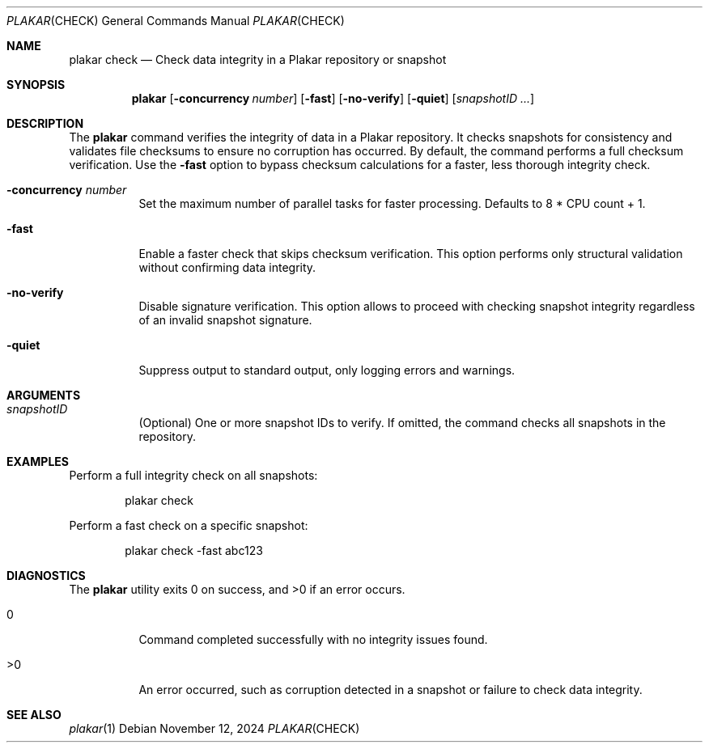 .Dd November 12, 2024
.Dt PLAKAR CHECK 1
.Os
.Sh NAME
.Nm plakar check
.Nd Check data integrity in a Plakar repository or snapshot
.Sh SYNOPSIS
.Nm
.Op Fl concurrency Ar number
.Op Fl fast
.Op Fl no-verify
.Op Fl quiet
.Op Ar snapshotID ...
.Sh DESCRIPTION
The
.Nm
command verifies the integrity of data in a Plakar repository.
It checks snapshots for consistency and validates file checksums to
ensure no corruption has occurred.
By default, the command performs a full checksum verification.
Use the
.Fl fast
option to bypass checksum calculations for a faster, less thorough
integrity check.
.Bl -tag -width Ds
.It Fl concurrency Ar number
Set the maximum number of parallel tasks for faster processing.
Defaults to
.Dv 8 * CPU count + 1 .
.It Fl fast
Enable a faster check that skips checksum verification.
This option performs only structural validation without confirming
data integrity.
.It Fl no-verify
Disable signature verification.
This option allows to proceed with checking snapshot integrity
regardless of an invalid snapshot signature.
.It Fl quiet
Suppress output to standard output, only logging errors and warnings.
.El
.Sh ARGUMENTS
.Bl -tag -width Ds
.It Ar snapshotID
(Optional) One or more snapshot IDs to verify.
If omitted, the command checks all snapshots in the repository.
.El
.Sh EXAMPLES
Perform a full integrity check on all snapshots:
.Bd -literal -offset indent
plakar check
.Ed
.Pp
Perform a fast check on a specific snapshot:
.Bd -literal -offset indent
plakar check -fast abc123
.Ed
.Sh DIAGNOSTICS
.Ex -std
.Bl -tag -width Ds
.It 0
Command completed successfully with no integrity issues found.
.It >0
An error occurred, such as corruption detected in a snapshot or
failure to check data integrity.
.El
.Sh SEE ALSO
.Xr plakar 1
